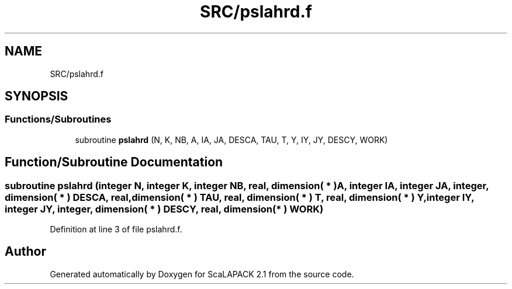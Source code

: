 .TH "SRC/pslahrd.f" 3 "Sat Nov 16 2019" "Version 2.1" "ScaLAPACK 2.1" \" -*- nroff -*-
.ad l
.nh
.SH NAME
SRC/pslahrd.f
.SH SYNOPSIS
.br
.PP
.SS "Functions/Subroutines"

.in +1c
.ti -1c
.RI "subroutine \fBpslahrd\fP (N, K, NB, A, IA, JA, DESCA, TAU, T, Y, IY, JY, DESCY, WORK)"
.br
.in -1c
.SH "Function/Subroutine Documentation"
.PP 
.SS "subroutine pslahrd (integer N, integer K, integer NB, real, dimension( * ) A, integer IA, integer JA, integer, dimension( * ) DESCA, real, dimension( * ) TAU, real, dimension( * ) T, real, dimension( * ) Y, integer IY, integer JY, integer, dimension( * ) DESCY, real, dimension( * ) WORK)"

.PP
Definition at line 3 of file pslahrd\&.f\&.
.SH "Author"
.PP 
Generated automatically by Doxygen for ScaLAPACK 2\&.1 from the source code\&.
